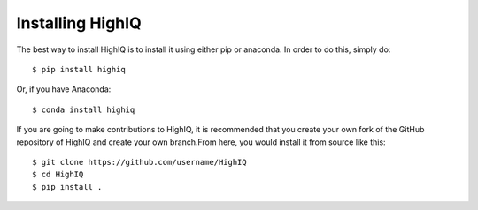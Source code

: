 Installing HighIQ
=================

The best way to install HighIQ is to install it using either pip or anaconda. In order to do this, simply do::

   $ pip install highiq

Or, if you have Anaconda::

   $ conda install highiq

If you are going to make contributions to HighIQ, it is recommended that you create your own fork of the GitHub repository of HighIQ and create your own branch.From here, you would install it from source like this::
   
   $ git clone https://github.com/username/HighIQ
   $ cd HighIQ
   $ pip install .
